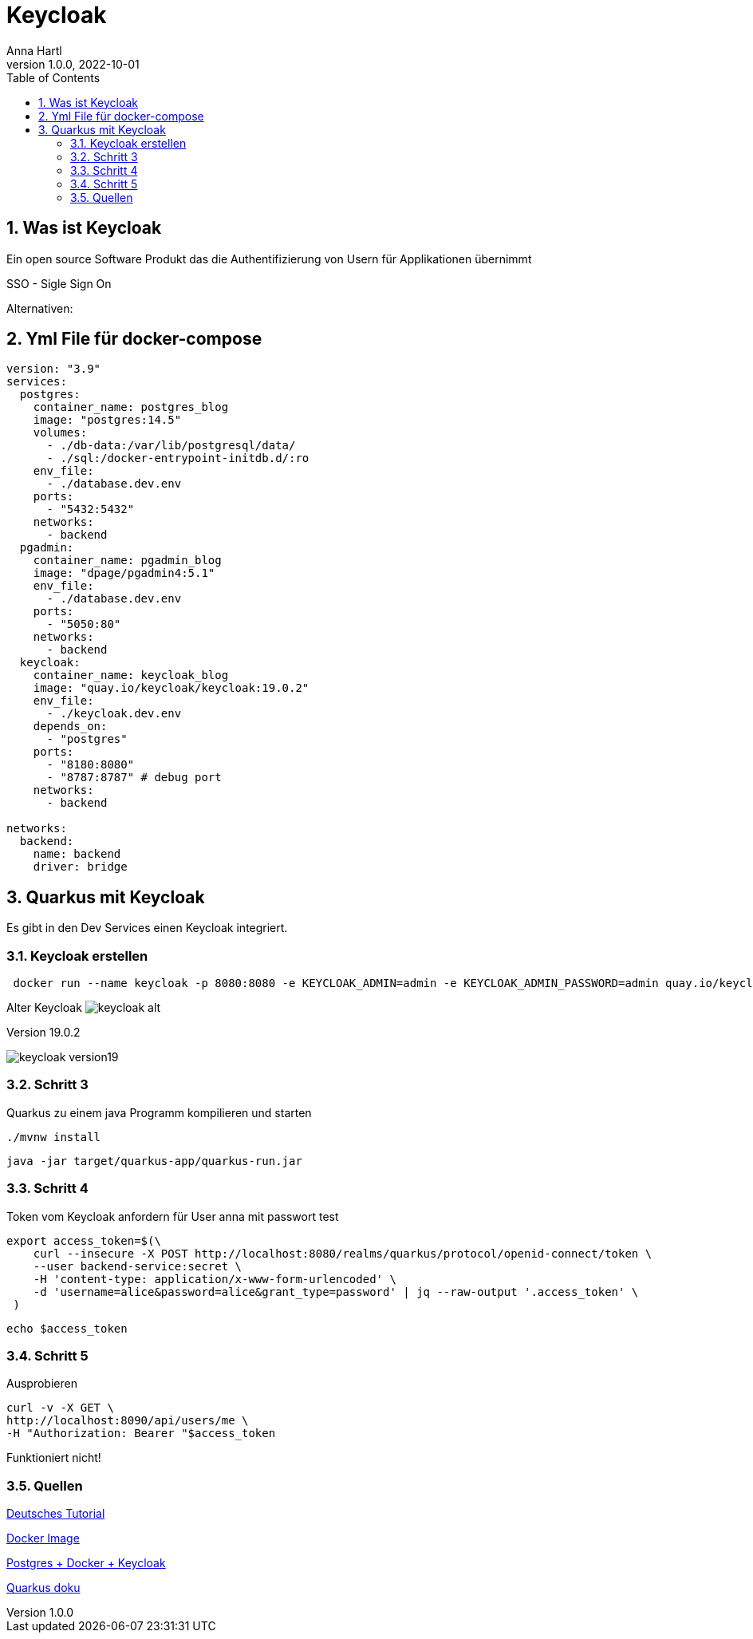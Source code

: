 = Keycloak
Anna Hartl
1.0.0, 2022-10-01:
ifndef::imagesdir[:imagesdir: images]
//:toc-placement!:  // prevents the generation of the doc at this position, so it can be printed afterwards
:sourcedir: ../src/main/java
:icons: font
:sectnums:    // Nummerierung der Überschriften / section numbering
:toc: left

//Need this blank line after ifdef, don't know why...
ifdef::backend-html5[]

// print the toc here (not at the default position)
//toc::[]

== Was ist Keycloak

Ein open source Software Produkt das die Authentifizierung von Usern für Applikationen übernimmt

SSO - Sigle Sign On

Alternativen:

== Yml File für docker-compose

----
version: "3.9"
services:
  postgres:
    container_name: postgres_blog
    image: "postgres:14.5"
    volumes:
      - ./db-data:/var/lib/postgresql/data/
      - ./sql:/docker-entrypoint-initdb.d/:ro
    env_file:
      - ./database.dev.env
    ports:
      - "5432:5432"
    networks:
      - backend
  pgadmin:
    container_name: pgadmin_blog
    image: "dpage/pgadmin4:5.1"
    env_file:
      - ./database.dev.env
    ports:
      - "5050:80"
    networks:
      - backend
  keycloak:
    container_name: keycloak_blog
    image: "quay.io/keycloak/keycloak:19.0.2"
    env_file:
      - ./keycloak.dev.env
    depends_on:
      - "postgres"
    ports:
      - "8180:8080"
      - "8787:8787" # debug port
    networks:
      - backend

networks:
  backend:
    name: backend
    driver: bridge

----

== Quarkus mit Keycloak

Es gibt in den Dev Services einen Keycloak integriert.

=== Keycloak erstellen

----
 docker run --name keycloak -p 8080:8080 -e KEYCLOAK_ADMIN=admin -e KEYCLOAK_ADMIN_PASSWORD=admin quay.io/keycloak/keycloak:19.0.2 start-dev
----
Alter Keycloak
image:keycloak-alt.png[]

Version 19.0.2

image::keycloak-version19.png[]


=== Schritt 3
Quarkus zu einem java Programm kompilieren und starten

----
./mvnw install
----

----
java -jar target/quarkus-app/quarkus-run.jar
----

=== Schritt 4
Token vom Keycloak anfordern für User anna mit passwort test
----
export access_token=$(\
    curl --insecure -X POST http://localhost:8080/realms/quarkus/protocol/openid-connect/token \
    --user backend-service:secret \
    -H 'content-type: application/x-www-form-urlencoded' \
    -d 'username=alice&password=alice&grant_type=password' | jq --raw-output '.access_token' \
 )
----

----
echo $access_token
----

=== Schritt 5

Ausprobieren

----
curl -v -X GET \
http://localhost:8090/api/users/me \
-H "Authorization: Bearer "$access_token
----

Funktioniert nicht!

=== Quellen

https://www.youtube.com/watch?v=PfQV2MC04NQ[Deutsches Tutorial]

https://hub.docker.com/r/jboss/keycloak/[Docker Image]

https://gauthier-cassany.com/posts/setup-keycloak-docker[Postgres + Docker + Keycloak]


https://quarkus.io/guides/security-keycloak-authorization[Quarkus doku]
